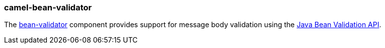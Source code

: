 ### camel-bean-validator

The http://camel.apache.org/bean-validation.html[bean-validator,window=_blank] 
component provides support for message body validation using the http://jcp.org/en/jsr/detail?id=303[Java Bean Validation API,window=_blank].

